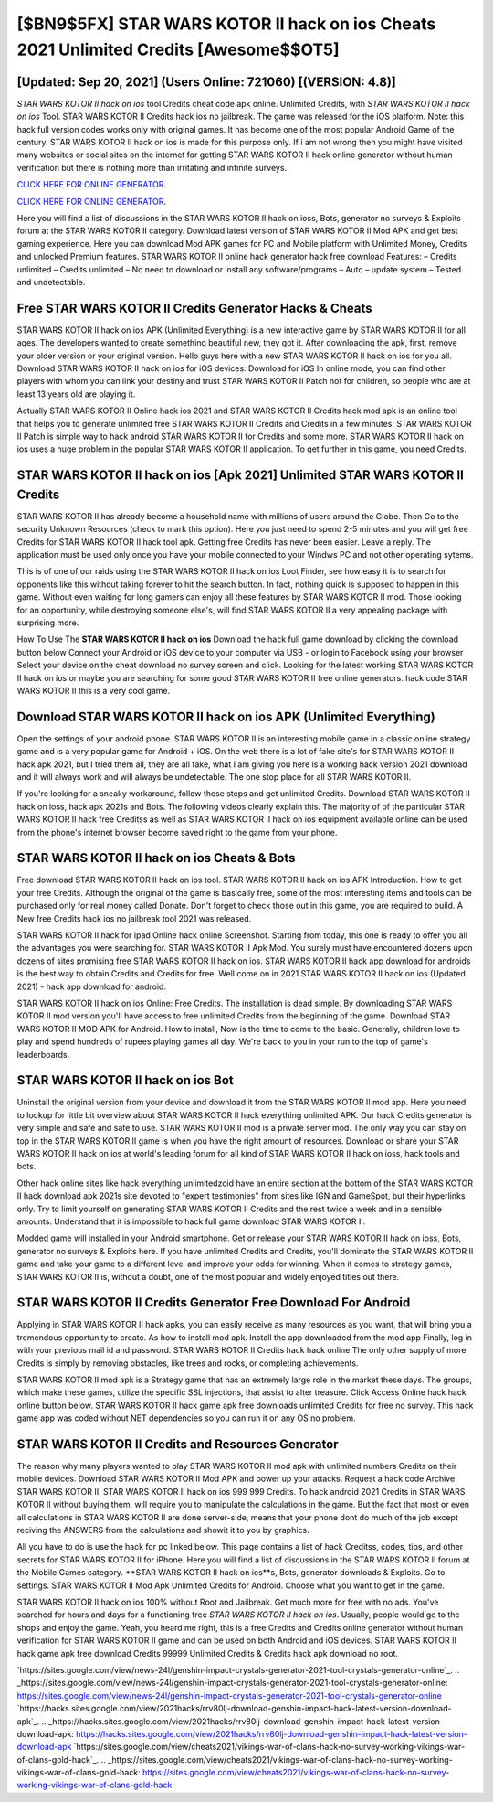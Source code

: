 [$BN9$5FX] STAR WARS KOTOR II hack on ios Cheats 2021 Unlimited Credits [Awesome$$OT5]
=========

[Updated: Sep 20, 2021] (Users Online: 721060) [(VERSION: 4.8)]
---------

*STAR WARS KOTOR II hack on ios* tool Credits cheat code apk online. Unlimited Credits, with *STAR WARS KOTOR II hack on ios* Tool.  STAR WARS KOTOR II Credits hack ios no jailbreak.  The game was released for the iOS platform. Note: this hack full version codes works only with original games.  It has become one of the most popular Android Game of the century. STAR WARS KOTOR II hack on ios is made for this purpose only.  If i am not wrong then you might have visited many websites or social sites on the internet for getting STAR WARS KOTOR II hack online generator without human verification but there is nothing more than irritating and infinite surveys.

`CLICK HERE FOR ONLINE GENERATOR`_.

.. _CLICK HERE FOR ONLINE GENERATOR: http://topdld.xyz/8f0cded

`CLICK HERE FOR ONLINE GENERATOR`_.

.. _CLICK HERE FOR ONLINE GENERATOR: http://topdld.xyz/8f0cded

Here you will find a list of discussions in the STAR WARS KOTOR II hack on ioss, Bots, generator no surveys & Exploits forum at the STAR WARS KOTOR II category. Download latest version of STAR WARS KOTOR II Mod APK and get best gaming experience.  Here you can download Mod APK games for PC and Mobile platform with Unlimited Money, Credits and unlocked Premium features.  STAR WARS KOTOR II online hack generator hack free download Features: – Credits unlimited – Credits unlimited – No need to download or install any software/programs – Auto – update system – Tested and undetectable.

Free STAR WARS KOTOR II Credits Generator Hacks & Cheats
---------

STAR WARS KOTOR II hack on ios APK (Unlimited Everything) is a new interactive game by STAR WARS KOTOR II for all ages.  The developers wanted to create something beautiful new, they got it.  After downloading the apk, first, remove your older version or your original version.  Hello guys here with a new STAR WARS KOTOR II hack on ios for you all.  Download STAR WARS KOTOR II hack on ios for iOS devices: Download for iOS In online mode, you can find other players with whom you can link your destiny and trust STAR WARS KOTOR II Patch not for children, so people who are at least 13 years old are playing it.

Actually STAR WARS KOTOR II Online hack ios 2021 and STAR WARS KOTOR II Credits hack mod apk is an online tool that helps you to generate unlimited free STAR WARS KOTOR II Credits and Credits in a few minutes.  STAR WARS KOTOR II Patch is simple way to hack android STAR WARS KOTOR II for Credits and some more.  STAR WARS KOTOR II hack on ios uses a huge problem in the popular STAR WARS KOTOR II application.  To get further in this game, you need Credits.


STAR WARS KOTOR II hack on ios [Apk 2021] Unlimited STAR WARS KOTOR II Credits
---------

STAR WARS KOTOR II has already become a household name with millions of users around the Globe.  Then Go to the security Unknown Resources (check to mark this option).  Here you just need to spend 2-5 minutes and you will get free Credits for STAR WARS KOTOR II hack tool apk. Getting free Credits has never been easier.  Leave a reply.  The application must be used only once you have your mobile connected to your Windws PC and not other operating sytems.

This is of one of our raids using the STAR WARS KOTOR II hack on ios Loot Finder, see how easy it is to search for opponents like this without taking forever to hit the search button.  In fact, nothing quick is supposed to happen in this game.  Without even waiting for long gamers can enjoy all these features by STAR WARS KOTOR II mod.  Those looking for an opportunity, while destroying someone else's, will find STAR WARS KOTOR II a very appealing package with surprising more.

How To Use The **STAR WARS KOTOR II hack on ios** Download the hack full game download by clicking the download button below Connect your Android or iOS device to your computer via USB - or login to Facebook using your browser Select your device on the cheat download no survey screen and click. Looking for the latest working STAR WARS KOTOR II hack on ios or maybe you are searching for some good STAR WARS KOTOR II free online generators.  hack code STAR WARS KOTOR II this is a very cool game.

Download STAR WARS KOTOR II hack on ios APK (Unlimited Everything)
---------

Open the settings of your android phone.  STAR WARS KOTOR II is an interesting mobile game in a classic online strategy game and is a very popular game for Android + iOS.  On the web there is a lot of fake site's for STAR WARS KOTOR II hack apk 2021, but I tried them all, they are all fake, what I am giving you here is a working hack version 2021 download and it will always work and will always be undetectable. The one stop place for all STAR WARS KOTOR II.

If you're looking for a sneaky workaround, follow these steps and get unlimited Credits.  Download STAR WARS KOTOR II hack on ioss, hack apk 2021s and Bots.  The following videos clearly explain this. The majority of of the particular STAR WARS KOTOR II hack free Creditss as well as STAR WARS KOTOR II hack on ios equipment available online can be used from the phone's internet browser become saved right to the game from your phone.

STAR WARS KOTOR II hack on ios Cheats & Bots
---------

Free download STAR WARS KOTOR II hack on ios tool.  STAR WARS KOTOR II hack on ios APK Introduction.  How to get your free Credits.  Although the original of the game is basically free, some of the most interesting items and tools can be purchased only for real money called Donate. Don't forget to check those out in this game, you are required to build. A New free Credits hack ios no jailbreak tool 2021 was released.

STAR WARS KOTOR II hack for ipad Online hack online Screenshot.  Starting from today, this one is ready to offer you all the advantages you were searching for.  STAR WARS KOTOR II Apk Mod.  You surely must have encountered dozens upon dozens of sites promising free STAR WARS KOTOR II hack on ios. STAR WARS KOTOR II hack app download for androids is the best way to obtain Credits and Credits for free.  Well come on in 2021 STAR WARS KOTOR II hack on ios (Updated 2021) - hack app download for android.

STAR WARS KOTOR II hack on ios Online: Free Credits.  The installation is dead simple.  By downloading STAR WARS KOTOR II mod version you'll have access to free unlimited Credits from the beginning of the game.  Download STAR WARS KOTOR II MOD APK for Android.  How to install, Now is the time to come to the basic.  Generally, children love to play and spend hundreds of rupees playing games all day. We're back to you in your run to the top of game's leaderboards.

**STAR WARS KOTOR II hack on ios** Bot
---------

Uninstall the original version from your device and download it from the STAR WARS KOTOR II mod app.  Here you need to lookup for little bit overview about STAR WARS KOTOR II hack everything unlimited APK.  Our hack Credits generator is very simple and safe and safe to use.  STAR WARS KOTOR II mod is a private server mod. The only way you can stay on top in the STAR WARS KOTOR II game is when you have the right amount of resources.  Download or share your STAR WARS KOTOR II hack on ios at world's leading forum for all kind of STAR WARS KOTOR II hack on ioss, hack tools and bots.

Other hack online sites like hack everything unlimitedzoid have an entire section at the bottom of the STAR WARS KOTOR II hack download apk 2021s site devoted to "expert testimonies" from sites like IGN and GameSpot, but their hyperlinks only. Try to limit yourself on generating STAR WARS KOTOR II Credits and the rest twice a week and in a sensible amounts.  Understand that it is impossible to hack full game download STAR WARS KOTOR II.

Modded game will installed in your Android smartphone. Get or release your STAR WARS KOTOR II hack on ioss, Bots, generator no surveys & Exploits here.  If you have unlimited Credits and Credits, you'll dominate the ‎STAR WARS KOTOR II game and take your game to a different level and improve your odds for winning. When it comes to strategy games, STAR WARS KOTOR II is, without a doubt, one of the most popular and widely enjoyed titles out there.

STAR WARS KOTOR II Credits Generator Free Download For Android
---------

Applying in STAR WARS KOTOR II hack apks, you can easily receive as many resources as you want, that will bring you a tremendous opportunity to create.  As how to install mod apk. Install the app downloaded from the mod app Finally, log in with your previous mail id and password. STAR WARS KOTOR II Credits hack hack online The only other supply of more Credits is simply by removing obstacles, like trees and rocks, or completing achievements.

STAR WARS KOTOR II mod apk is a Strategy game that has an extremely large role in the market these days.  The groups, which make these games, utilize the specific SSL injections, that assist to alter treasure. Click Access Online hack hack online button below.  STAR WARS KOTOR II hack game apk free downloads unlimited Credits for free no survey.  This hack game app was coded without NET dependencies so you can run it on any OS no problem.

STAR WARS KOTOR II Credits and Resources Generator
---------

The reason why many players wanted to play STAR WARS KOTOR II mod apk with unlimited numbers Credits on their mobile devices. Download STAR WARS KOTOR II Mod APK and power up your attacks.  Request a hack code Archive STAR WARS KOTOR II.  STAR WARS KOTOR II hack on ios 999 999 Credits.  To hack android 2021 Credits in STAR WARS KOTOR II without buying them, will require you to manipulate the calculations in the game. But the fact that most or even all calculations in STAR WARS KOTOR II are done server-side, means that your phone dont do much of the job except reciving the ANSWERS from the calculations and showit it to you by graphics.

All you have to do is use the hack for pc linked below.  This page contains a list of hack Creditss, codes, tips, and other secrets for STAR WARS KOTOR II for iPhone.  Here you will find a list of discussions in the STAR WARS KOTOR II forum at the Mobile Games category.  **STAR WARS KOTOR II hack on ios**s, Bots, generator downloads & Exploits.  Go to settings.  STAR WARS KOTOR II Mod Apk Unlimited Credits for Android.  Choose what you want to get in the game.

STAR WARS KOTOR II hack on ios 100% without Root and Jailbreak. Get much more for free with no ads.  You've searched for hours and days for a functioning free *STAR WARS KOTOR II hack on ios*.  Usually, people would go to the shops and enjoy the game.  Yeah, you heard me right, this is a free Credits and Credits online generator without human verification for ‎STAR WARS KOTOR II game and can be used on both Android and iOS devices.  STAR WARS KOTOR II hack game apk free download Credits 99999 Unlimited Credits & Credits hack apk download no root.

`https://sites.google.com/view/news-24l/genshin-impact-crystals-generator-2021-tool-crystals-generator-online`_.
.. _https://sites.google.com/view/news-24l/genshin-impact-crystals-generator-2021-tool-crystals-generator-online: https://sites.google.com/view/news-24l/genshin-impact-crystals-generator-2021-tool-crystals-generator-online
`https://hacks.sites.google.com/view/2021hacks/rrv80lj-download-genshin-impact-hack-latest-version-download-apk`_.
.. _https://hacks.sites.google.com/view/2021hacks/rrv80lj-download-genshin-impact-hack-latest-version-download-apk: https://hacks.sites.google.com/view/2021hacks/rrv80lj-download-genshin-impact-hack-latest-version-download-apk
`https://sites.google.com/view/cheats2021/vikings-war-of-clans-hack-no-survey-working-vikings-war-of-clans-gold-hack`_.
.. _https://sites.google.com/view/cheats2021/vikings-war-of-clans-hack-no-survey-working-vikings-war-of-clans-gold-hack: https://sites.google.com/view/cheats2021/vikings-war-of-clans-hack-no-survey-working-vikings-war-of-clans-gold-hack